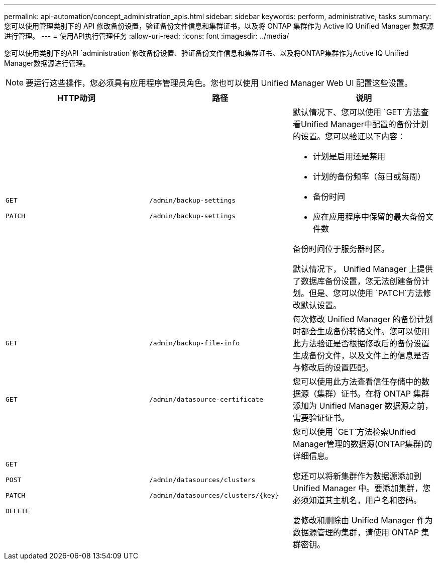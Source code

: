 ---
permalink: api-automation/concept_administration_apis.html 
sidebar: sidebar 
keywords: perform, administrative, tasks 
summary: 您可以使用管理类别下的 API 修改备份设置，验证备份文件信息和集群证书，以及将 ONTAP 集群作为 Active IQ Unified Manager 数据源进行管理。 
---
= 使用API执行管理任务
:allow-uri-read: 
:icons: font
:imagesdir: ../media/


[role="lead"]
您可以使用类别下的API `administration`修改备份设置、验证备份文件信息和集群证书、以及将ONTAP集群作为Active IQ Unified Manager数据源进行管理。

[NOTE]
====
要运行这些操作，您必须具有应用程序管理员角色。您也可以使用 Unified Manager Web UI 配置这些设置。

====
[cols="3*"]
|===
| HTTP动词 | 路径 | 说明 


 a| 
`GET`

`PATCH`
 a| 
`/admin/backup-settings`

`/admin/backup-settings`
 a| 
默认情况下、您可以使用 `GET`方法查看Unified Manager中配置的备份计划的设置。您可以验证以下内容：

* 计划是启用还是禁用
* 计划的备份频率（每日或每周）
* 备份时间
* 应在应用程序中保留的最大备份文件数


备份时间位于服务器时区。

默认情况下， Unified Manager 上提供了数据库备份设置，您无法创建备份计划。但是、您可以使用 `PATCH`方法修改默认设置。



 a| 
`GET`
 a| 
`/admin/backup-file-info`
 a| 
每次修改 Unified Manager 的备份计划时都会生成备份转储文件。您可以使用此方法验证是否根据修改后的备份设置生成备份文件，以及文件上的信息是否与修改后的设置匹配。



 a| 
`GET`
 a| 
`/admin/datasource-certificate`
 a| 
您可以使用此方法查看信任存储中的数据源（集群）证书。在将 ONTAP 集群添加为 Unified Manager 数据源之前，需要验证证书。



 a| 
`GET`

`POST`

`PATCH`

`DELETE`
 a| 
`/admin/datasources/clusters`

`/admin/datasources/clusters/\{key}`
 a| 
您可以使用 `GET`方法检索Unified Manager管理的数据源(ONTAP集群)的详细信息。

您还可以将新集群作为数据源添加到 Unified Manager 中。要添加集群，您必须知道其主机名，用户名和密码。

要修改和删除由 Unified Manager 作为数据源管理的集群，请使用 ONTAP 集群密钥。

|===